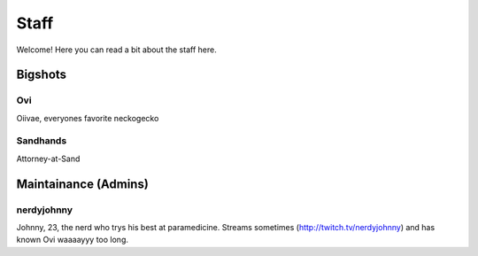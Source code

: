 Staff
========
Welcome! Here you can read a bit about the staff here.

Bigshots
````````

Ovi
''''''
Oiivae, everyones favorite neckogecko

Sandhands
'''''''
Attorney-at-Sand


Maintainance (Admins)
```````
nerdyjohnny
'''''''
Johnny, 23, the nerd who trys his best at paramedicine. Streams sometimes (http://twitch.tv/nerdyjohnny) and has known Ovi waaaayyy too long.






